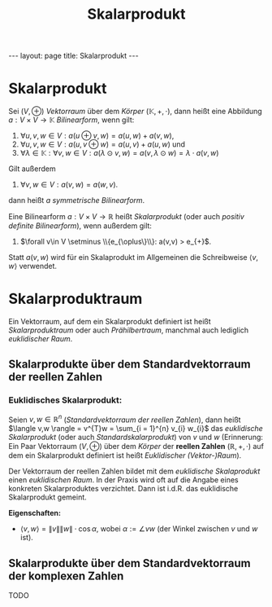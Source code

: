 #+TITLE: Skalarprodukt
#+STARTUP: content
#+STARTUP: latexpreview
#+STARTUP: inlineimages
#+OPTIONS: toc:nil
#+HTML_MATHJAX: align: left indent: 5em tagside: left
#+BEGIN_HTML
---
layout: page
title: Skalarprodukt
---
#+END_HTML

* Skalarprodukt

Sei $(V,\oplus)$ [[vektorraum][Vektorraum]] über dem [[koeper][Körper]]
$(\mathbb{K},+,\cdot)$, dann heißt eine Abbildung
$a: V \times V \rightarrow \mathbb{K}$ /Bilinearform/, wenn gilt:

1. $\forall u,v,w \in V: a(u \oplus v,w) = a(u,w) + a(v,w)$,
2. $\forall u,v,w \in V: a(u,v \oplus w) = a(u,v) + a(u,w)$ und
3. $\forall \lambda \in \mathbb{K}: \forall v,w \in V: a(\lambda \odot v, w) = a(v, \lambda \odot w) = \lambda \cdot a(v,w)$

Gilt außerdem

4. $\forall v,w \in V: a(v,w) = a(w,v)$.

dann heißt $a$ /symmetrische Bilinearform/.

Eine Bilinearform $a: V \times V \rightarrow \mathbb{R}$ heißt
/Skalarprodukt/ (oder auch /positiv definite Bilinearform/), wenn
außerdem gilt:

5. $\forall v\in V \setminus \\{e_{\oplus\}\\}: a(v,v) > e_{+}$.

Statt $a(v,w)$ wird für ein Skalaprodukt im Allgemeinen die Schreibweise
$\langle v,w \rangle$ verwendet.

* Skalarproduktraum

Ein Vektorraum, auf dem ein Skalarprodukt definiert ist heißt
/Skalarproduktraum/ oder auch /Prähilbertraum/, manchmal auch lediglich
/euklidischer Raum/.

** Skalarprodukte über dem Standardvektorraum der reellen Zahlen

*** Euklidisches Skalarprodukt:

Seien $v,w \in \mathbb{R}^{n}$ ([[vektorraum][Standardvektorraum der
reellen Zahlen]]), dann heißt
$\langle v,w \rangle = v^{T}w = \sum_{i = 1}^{n} v_{i} w_{i}$ das
/euklidische Skalarprodukt/ (oder auch /Standardskalarprodukt/) von $v$
und $w$ (Erinnerung: Ein Paar Vektorraum $(V,\oplus)$ über dem
[[koeper][Körper]] der *reellen Zahlen* $(\mathbb{R},+,\cdot)$ auf dem
ein Skalarprodukt definiert ist heißt [[vektorraum][/Euklidischer
(Vektor-)Raum/]]).

Der Vektorraum der reellen Zahlen bildet mit dem /euklidische
Skalaprodukt/ einen [[vektorraum][euklidischen Raum]]. In der Praxis
wird oft auf die Angabe eines konkreten Skalarproduktes verzichtet. Dann
ist i.d.R. das euklidische Skalarprodukt gemeint.

*Eigenschaften:*

-  $\langle v,w \rangle = \|v\| \|w\| \cdot \cos \alpha$, wobei
   $\alpha := \angle vw$ (der Winkel zwischen $v$ und $w$ ist).

** Skalarprodukte über dem Standardvektorraum der komplexen Zahlen

TODO
